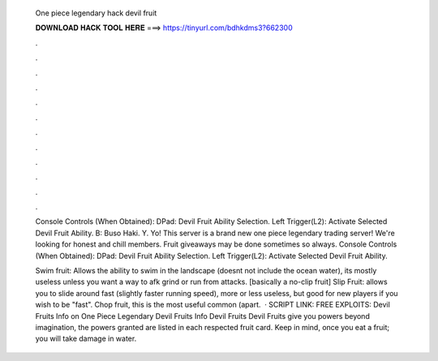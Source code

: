   One piece legendary hack devil fruit
  
  
  
  𝐃𝐎𝐖𝐍𝐋𝐎𝐀𝐃 𝐇𝐀𝐂𝐊 𝐓𝐎𝐎𝐋 𝐇𝐄𝐑𝐄 ===> https://tinyurl.com/bdhkdms3?662300
  
  
  
  .
  
  
  
  .
  
  
  
  .
  
  
  
  .
  
  
  
  .
  
  
  
  .
  
  
  
  .
  
  
  
  .
  
  
  
  .
  
  
  
  .
  
  
  
  .
  
  
  
  .
  
  Console Controls (When Obtained): DPad: Devil Fruit Ability Selection. Left Trigger(L2): Activate Selected Devil Fruit Ability. B: Buso Haki. Y. Yo! This server is a brand new one piece legendary trading server! We're looking for honest and chill members. Fruit giveaways may be done sometimes so always. Console Controls (When Obtained): DPad: Devil Fruit Ability Selection. Left Trigger(L2): Activate Selected Devil Fruit Ability.
  
  Swim fruit: Allows the ability to swim in the landscape (doesnt not include the ocean water), its mostly useless unless you want a way to afk grind or run from attacks. [basically a no-clip fruit] Slip Fruit: allows you to slide around fast (slightly faster running speed), more or less useless, but good for new players if you wish to be "fast". Chop fruit, this is the most useful common (apart.  · SCRIPT LINK:  FREE EXPLOITS:  Devil Fruits Info on One Piece Legendary Devil Fruits Info Devil Fruits Devil Fruits give you powers beyond imagination, the powers granted are listed in each respected fruit card. Keep in mind, once you eat a fruit; you will take damage in water.
